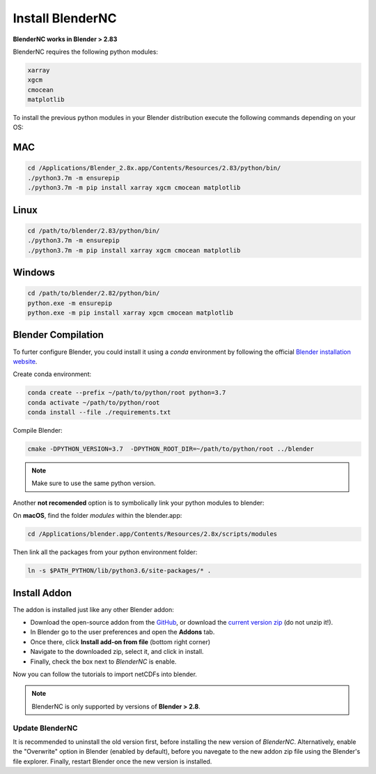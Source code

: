 =================
Install BlenderNC
=================

**BlenderNC works in Blender > 2.83**

BlenderNC requires the following python modules:

.. code-block:: python
    
    xarray
    xgcm
    cmocean
    matplotlib


To install the previous python modules in your Blender distribution execute the 
following commands depending on your OS:

MAC
###

.. code-block:: bash

    cd /Applications/Blender_2.8x.app/Contents/Resources/2.83/python/bin/
    ./python3.7m -m ensurepip
    ./python3.7m -m pip install xarray xgcm cmocean matplotlib

Linux
#####

.. code-block:: bash

    cd /path/to/blender/2.83/python/bin/
    ./python3.7m -m ensurepip
    ./python3.7m -m pip install xarray xgcm cmocean matplotlib

Windows
#######

.. code-block:: bash

    cd /path/to/blender/2.82/python/bin/
    python.exe -m ensurepip
    python.exe -m pip install xarray xgcm cmocean matplotlib

Blender Compilation
###################

To furter configure Blender, you could install it using a `conda` environment 
by following the official `Blender installation website 
<https://wiki.blender.org/index.php/Dev:Doc/Building_Blender/>`_.

Create conda environment:

.. code-block:: bash

    conda create --prefix ~/path/to/python/root python=3.7
    conda activate ~/path/to/python/root
    conda install --file ./requirements.txt

Compile Blender:

.. code-block:: bash
    
    cmake -DPYTHON_VERSION=3.7  -DPYTHON_ROOT_DIR=~/path/to/python/root ../blender 


.. note::
    Make sure to use the same python version.

Another **not recomended** option is to symbolically link your python modules to blender:

On **macOS**, find the folder `modules` within the blender.app:

.. code-block:: bash

    cd /Applications/blender.app/Contents/Resources/2.8x/scripts/modules


Then link all the packages from your python environment folder:

.. code-block:: bash

    ln -s $PATH_PYTHON/lib/python3.6/site-packages/* .

Install Addon
#############

The addon is installed just like any other Blender addon:


* Download the open-source addon from the `GitHub <https://github.com/blendernc/blendernc>`_, or download the `current version zip <https://github.com/blendernc/blendernc/archive/master.zip>`_ (do not unzip it!).

* In Blender go to the user preferences and open the **Addons** tab.

* Once there, click **Install add-on from file** (bottom right corner)

* Navigate to the downloaded zip, select it, and click in install.

* Finally, check the box next to `BlenderNC` is enable.


.. image:: ../images/addon_settings.png
  :width: 80%
  :alt: Install Addon

Now you can follow the tutorials to import netCDFs into blender. 

.. note::
    BlenderNC is only supported by versions of **Blender > 2.8**.

Update BlenderNC
----------------

It is recommended to uninstall the old version first, before installing the new version of `BlenderNC`. Alternatively, 
enable the "Overwrite" option in Blender (enabled by default), before you navegate to the new addon zip file using the Blender's 
file explorer. Finally, restart Blender once the new version is installed.